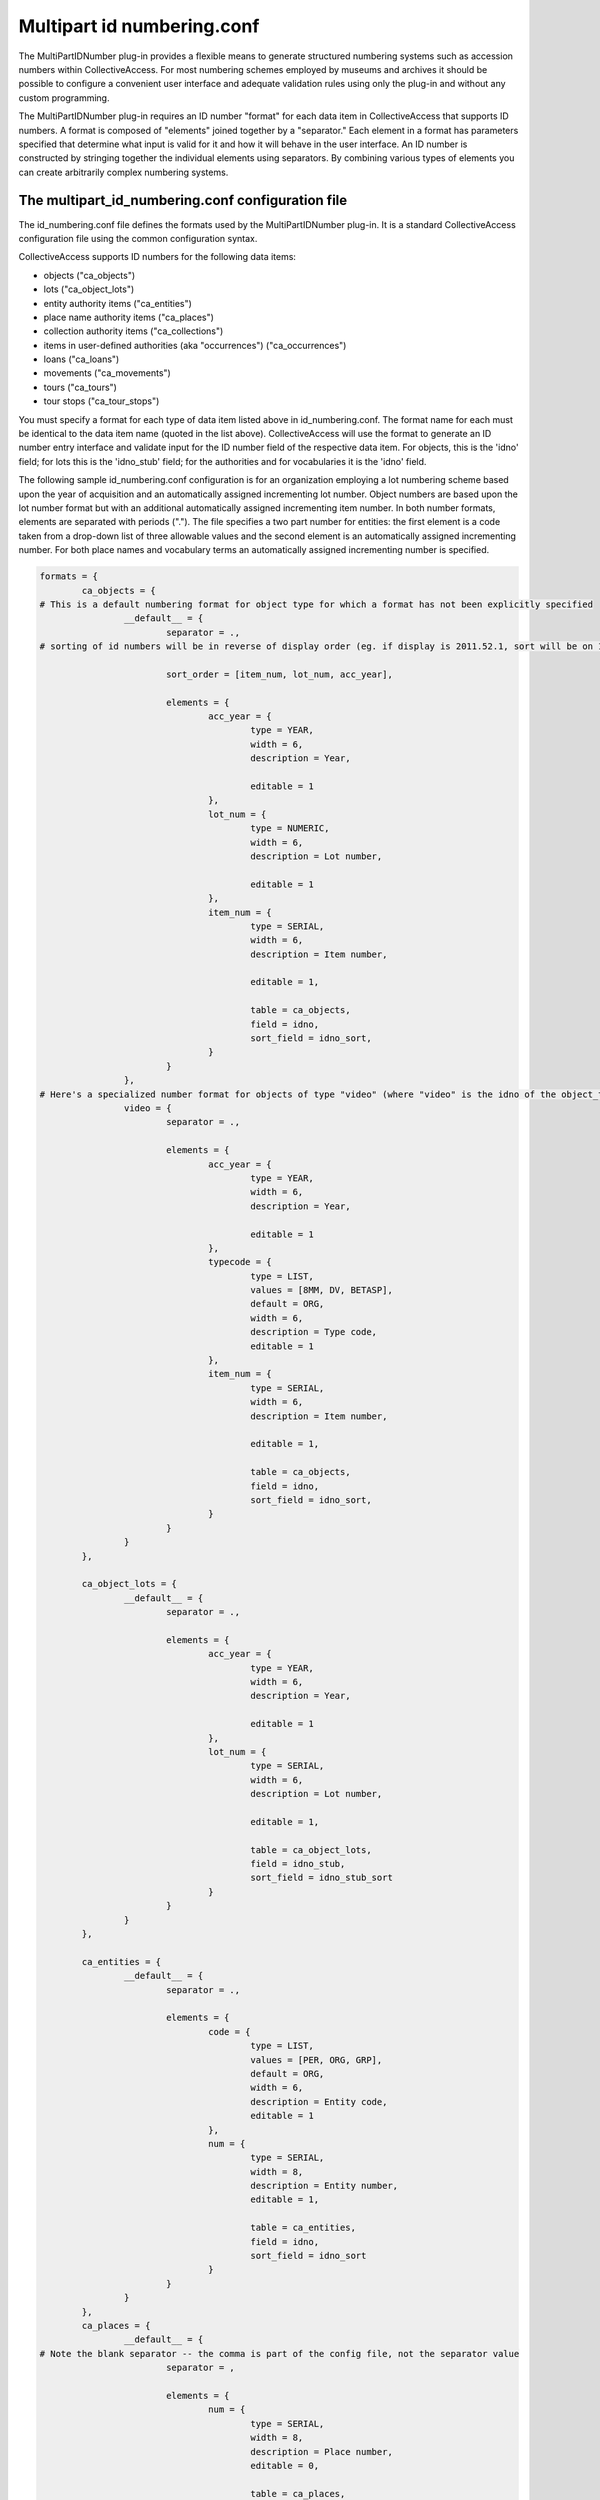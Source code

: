 Multipart id numbering.conf
===========================

The MultiPartIDNumber plug-in provides a flexible means to generate structured numbering systems such as accession numbers within CollectiveAccess. For most numbering schemes employed by museums and archives it should be possible to configure a convenient user interface and adequate validation rules using only the plug-in and without any custom programming.

The MultiPartIDNumber plug-in requires an ID number "format" for each data item in CollectiveAccess that supports ID numbers. A format is composed of "elements" joined together by a "separator." Each element in a format has parameters specified that determine what input is valid for it and how it will behave in the user interface. An ID number is constructed by stringing together the individual elements using separators. By combining various types of elements you can create arbitrarily complex numbering systems.

The multipart_id_numbering.conf configuration file
--------------------------------------------------

The id_numbering.conf file defines the formats used by the MultiPartIDNumber plug-in. It is a standard CollectiveAccess configuration file using the common configuration syntax.

CollectiveAccess supports ID numbers for the following data items:

- objects ("ca_objects")
- lots ("ca_object_lots")
- entity authority items ("ca_entities")
- place name authority items ("ca_places")
- collection authority items ("ca_collections")
- items in user-defined authorities (aka "occurrences") ("ca_occurrences")
- loans ("ca_loans")
- movements ("ca_movements")
- tours ("ca_tours")
- tour stops ("ca_tour_stops")

You must specify a format for each type of data item listed above in id_numbering.conf. The format name for each must be identical to the data item name (quoted in the list above). CollectiveAccess will use the format to generate an ID number entry interface and validate input for the ID number field of the respective data item. For objects, this is the 'idno' field; for lots this is the 'idno_stub' field; for the authorities and for vocabularies it is the 'idno' field.

The following sample id_numbering.conf configuration is for an organization employing a lot numbering scheme based upon the year of acquisition and an automatically assigned incrementing lot number. Object numbers are based upon the lot number format but with an additional automatically assigned incrementing item number. In both number formats, elements are separated with periods ("."). The file specifies a two part number for entities: the first element is a code taken from a drop-down list of three allowable values and the second element is an automatically assigned incrementing number. For both place names and vocabulary terms an automatically assigned incrementing number is specified.

.. code-block:: none

	formats = {
		ca_objects = {
	# This is a default numbering format for object type for which a format has not been explicitly specified
			__default__ = {
				separator = .,
	# sorting of id numbers will be in reverse of display order (eg. if display is 2011.52.1, sort will be on 1.52.2001); remove sort_order altogether if you want sort to consider elements in display order

				sort_order = [item_num, lot_num, acc_year], 

				elements = {
					acc_year = {
						type = YEAR,
						width = 6,
						description = Year,
				
						editable = 1
					},
					lot_num = {
						type = NUMERIC,
						width = 6,
						description = Lot number,
				
						editable = 1		
					},
					item_num = {
						type = SERIAL,
						width = 6,
						description = Item number,
				
						editable = 1,
					
						table = ca_objects,
						field = idno,
						sort_field = idno_sort,
					}
				}
			},
	# Here's a specialized number format for objects of type "video" (where "video" is the idno of the object_type)
			video = {
				separator = .,
			
				elements = {
					acc_year = {
						type = YEAR,
						width = 6,
						description = Year,
				
						editable = 1
					},
					typecode = {
						type = LIST,
						values = [8MM, DV, BETASP],
						default = ORG,
						width = 6,
						description = Type code,
						editable = 1	
					},
					item_num = {
						type = SERIAL,
						width = 6,
						description = Item number,
				
						editable = 1,
					
						table = ca_objects,
						field = idno,
						sort_field = idno_sort,
					}
				}
			}
		},
	
		ca_object_lots = {
			__default__ = {
				separator = .,
			
				elements = {
					acc_year = {
						type = YEAR,
						width = 6,
						description = Year,
				
						editable = 1
					},
					lot_num = {
						type = SERIAL,
						width = 6,
						description = Lot number,
				
						editable = 1,
					
						table = ca_object_lots,
						field = idno_stub,
						sort_field = idno_stub_sort
					}
				}
			}
		},
	
		ca_entities = {
			__default__ = {
				separator = .,
			
				elements = {
					code = {
						type = LIST,
						values = [PER, ORG, GRP],
						default = ORG,
						width = 6,
						description = Entity code,
						editable = 1	
					},
					num = {
						type = SERIAL,
						width = 8,
						description = Entity number,
						editable = 1,
					
						table = ca_entities,
						field = idno,
						sort_field = idno_sort
					}
				}
			}
		},
		ca_places = {
			__default__ = {
	# Note the blank separator -- the comma is part of the config file, not the separator value
				separator = ,
			
				elements = {
					num = {
						type = SERIAL,
						width = 8,
						description = Place number,
						editable = 0,
					
						table = ca_places,
						field = idno,
						sort_field = idno_sort
					}
				}
			}
		},
	
		ca_collections = {
			__default__ = {
	# Note the blank separator -- the comma is part of the config file, not the separator value
				separator = ,
		
				elements = {
					num = {
						type = SERIAL,
						width = 8,
						description = Collection number,
						editable = 0,
				
						table = ca_collections,
						field = idno,
						sort_field = idno_sort
					}
				}
			}
		},
	
		ca_occurrences = {
			__default__ = {
	# Note the blank separator -- the comma is part of the config file, not the separator value
				separator = ,
		
				elements = {
					num = {
						type = SERIAL,
						width = 8,
						description = ID number,
						editable = 0,
				
						table = ca_occurrences,
						field = idno,
						sort_field = idno_sort
					}
				}
			}
		}
	}
	
All formats in the configuration file are located in an associative list named 'formats' The keys of this list are table names for which format are specified. Each table name key has as its value an associative list keyed on type (you should use the idno of types for the table, not numeric type_ids). If you want to specify a format valid for all types, a common case, use __default__ instead of a valid type code.

Each type key has as its value an associative list specifying the format. The following keys may be placed in the list:

.. csv-table::
   :widths: 12, 32, 12, 12
   :header-rows: 1
   :url: https://docs.google.com/spreadsheets/d/e/2PACX-1vTLSaX5Jk_mKE1HC0l33YFmFSLTYAf0S-VaTgK2GEW7n0D34Y4mfE6LNmW5ELG83wQZTSOB2bv02ZeH/pub?output=csv

The keys of the element associative list are element names. These names are only used for reference during configuration and to name HTML form elements and are never output to the user. They should use only alphanumeric characters and underscores. Do not put spaces or punctuation in the names.

The value for each element name in the elements list is yet another associative list, this one containing a list of parameters defining the characteristics of the element. The most important parameter to set for an element is its type which defines the general range of allowable values and user interface behaviors. The plug-in supports the following types:

.. csv-table::
   :widths: 12, 32
   :header-rows: 1
   :url: https://docs.google.com/spreadsheets/d/e/2PACX-1vQgPg2G_Zn_aDSV5d_NEAn6xK2SvkQkJ-RovR_FV0YFCmv1b1PjrSOjXtu3ebRR88zL3WqsSihMHcyt/pub?output=csv

Besides type, there are a number of other parameters that can be set for an element. Some are common to all element types and others are specific to certain types.

Parameters applicable to all types of elements are:

.. csv-table::
   :widths: 12, 32
   :header-rows: 1
   :url: https://docs.google.com/spreadsheets/d/e/2PACX-1vTjHLw4FlKONhAn-NvdJ7VmlMEtAd1z1YhQMOtb9vFW7ONrxZJUS7NO9nVfBX2C_QdG0SUhYUzuLk-M/pub?output=csv

Type-specific parameters are:

.. csv-table::
   :widths: 12, 12, 32
   :header-rows: 1
   :url: https://docs.google.com/spreadsheets/d/e/2PACX-1vTC2_tsng93HEvNiiyktqU-TGvk6HZZPAsP_aH9Y_y7W-20t0PkNoXd6nC8PblpWr_WWu066KbEFyUO/pub?output=csv

Problems with SERIAL elements
-----------------------------
To generate unique values for SERIAL elements the plug-in must query your CollectiveAccess database. If the database operation fails you may see the word 'ERR' instead of the expected numeric value. If you get an ERR value, verify that the table, field and sort_field element parameters are correct.

The automatically issued SERIAL values should always be one more than the largest extant value in your database. If you are getting values that are less than the maximum check that the sort_field element parameter is correct. The plug-in relies upon this field to properly sort the existing numbers in order to choose the largest existing value.
